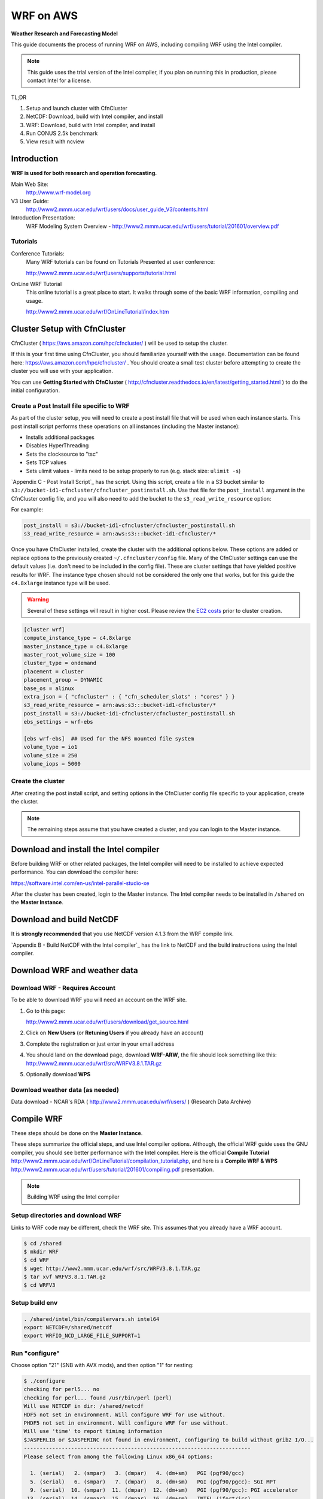 ##########
WRF on AWS
##########

**Weather Research and Forecasting Model**

This guide documents the process of running WRF on AWS, including compiling WRF using the Intel compiler.

.. note::  This guide uses the trial version of the Intel compiler, if you plan on running this in production, please contact Intel for a license.

TL;DR

#. Setup and launch cluster with CfnCluster
#. NetCDF:  Download, build with Intel compiler, and install
#. WRF:  Download, build with Intel compiler, and install
#. Run CONUS 2.5k benchmark
#. View result with ncview


************
Introduction
************

**WRF is used for both research and operation forecasting.**

Main Web Site:  
  http://www.wrf-model.org

V3 User Guide:
  http://www2.mmm.ucar.edu/wrf/users/docs/user_guide_V3/contents.html

Introduction Presentation:
  WRF Modeling System Overview - http://www2.mmm.ucar.edu/wrf/users/tutorial/201601/overview.pdf

Tutorials
=========

Conference Tutorials:
    Many WRF tutorials can be found on Tutorials Presented at user conference:
    
    http://www2.mmm.ucar.edu/wrf/users/supports/tutorial.html

OnLine WRF Tutorial
    This online tutorial is a great place to start.  It walks through some of the basic WRF information, compiling and usage.

    http://www2.mmm.ucar.edu/wrf/OnLineTutorial/index.htm


*****************************
Cluster Setup with CfnCluster
*****************************

CfnCluster ( https://aws.amazon.com/hpc/cfncluster/ ) will be used to setup the cluster.

If this is your first time using CfnCluster, you should familiarize yourself with the usage.  Documentation can be found here: https://aws.amazon.com/hpc/cfncluster/ .  You should create a small test cluster before attempting to create the cluster you will use with your application.

You can use **Getting Started with CfnCluster** ( http://cfncluster.readthedocs.io/en/latest/getting_started.html ) to do the initial configuration.


Create a Post Install file specific to WRF
==========================================

As part of the cluster setup, you will need to create a post install file that will be used when each instance starts.  This post install script performs these operations on all instances (including the Master instance):

- Installs additional packages
- Disables HyperThreading
- Sets the clocksource to "tsc"
- Sets TCP values
- Sets ulimit values - limits need to be setup properly to run (e.g. stack size: ``ulimit -s``)

`Appendix C - Post Install Script`_ has the script.  Using this script, create a file in a S3 bucket similar to ``s3://bucket-id1-cfncluster/cfncluster_postinstall.sh``.  Use that file for the ``post_install`` argument in the CfnCluster config file, and you will also need to add the bucket to the ``s3_read_write_resource`` option:

For example:

.. code-block:: bash

    post_install = s3://bucket-id1-cfncluster/cfncluster_postinstall.sh
    s3_read_write_resource = arn:aws:s3:::bucket-id1-cfncluster/*


Once you have CfnCluster installed, create the cluster with the additional options below.  These options are added or replace options to the previously created ``~/.cfncluster/config`` file.  Many of the CfnCluster settings can use the default values (i.e. don't need to be included in the config file).  These are cluster settings that have yielded positive results for WRF.  The instance type chosen should not be considered the only one that works, but for this guide the ``c4.8xlarge`` instance type will be used.

.. warning::  Several of these settings will result in higher cost.  Please review the `EC2 costs <https://aws.amazon.com/ec2/pricing/>`__  prior to cluster creation.

.. code-block:: bash

    [cluster wrf]
    compute_instance_type = c4.8xlarge
    master_instance_type = c4.8xlarge
    master_root_volume_size = 100
    cluster_type = ondemand
    placement = cluster
    placement_group = DYNAMIC
    base_os = alinux
    extra_json = { "cfncluster" : { "cfn_scheduler_slots" : "cores" } }
    s3_read_write_resource = arn:aws:s3:::bucket-id1-cfncluster/*
    post_install = s3://bucket-id1-cfncluster/cfncluster_postinstall.sh
    ebs_settings = wrf-ebs

    [ebs wrf-ebs]  ## Used for the NFS mounted file system
    volume_type = io1
    volume_size = 250
    volume_iops = 5000


Create the cluster
==================

After creating the post install script, and setting options in the CfnCluster config file specific to your application, create the cluster.


.. note:: The remaining steps assume that you have created a cluster, and you can login to the Master instance.

***************************************
Download and install the Intel compiler
***************************************

Before building WRF or other related packages, the Intel compiler will need to be installed to achieve expected performance.  You can download the compiler here:

https://software.intel.com/en-us/intel-parallel-studio-xe

After the cluster has been created, login to the Master instance.  The Intel compiler needs to be installed in ``/shared`` on the **Master Instance**.



*************************
Download and build NetCDF
*************************

It is **strongly recommended** that you use NetCDF version 4.1.3 from the WRF compile link.

`Appendix B - Build NetCDF with the Intel compiler`_ has the link to NetCDF and the build instructions using the Intel compiler.


*****************************
Download WRF and weather data
*****************************

Download WRF - Requires Account
===============================

To be able to download WRF you will need an account on the WRF site.

#. Go to this page:

   http://www2.mmm.ucar.edu/wrf/users/download/get_source.html

#. Click on **New Users** (or **Retuning Users** if you already have an account)

#. Complete the registration or just enter in your email address

#. You should land on the download page, download **WRF-ARW**, the file should look something like this: http://www2.mmm.ucar.edu/wrf/src/WRFV3.8.1.TAR.gz

#. Optionally download **WPS**


Download weather data (as needed)
=================================

Data download - NCAR's RDA ( http://www2.mmm.ucar.edu/wrf/users/ ) (Research Data Archive)


***********
Compile WRF
***********

These steps should be done on the **Master Instance**.

These steps summarize the official steps, and use Intel compiler options.  Although, the official WRF guide uses the GNU compiler, you should see better performance with the Intel compiler.  Here is the official **Compile Tutorial** http://www2.mmm.ucar.edu/wrf/OnLineTutorial/compilation_tutorial.php, and here is a **Compile WRF & WPS** http://www2.mmm.ucar.edu/wrf/users/tutorial/201601/compiling.pdf presentation.

.. note:: Building WRF using the Intel compiler

Setup directories and download WRF
==================================

Links to WRF code may be different, check the WRF site.  This assumes that you already have a WRF account.

.. code-block:: none

    $ cd /shared
    $ mkdir WRF
    $ cd WRF
    $ wget http://www2.mmm.ucar.edu/wrf/src/WRFV3.8.1.TAR.gz
    $ tar xvf WRFV3.8.1.TAR.gz
    $ cd WRFV3


Setup build env
===============

.. code-block:: none

    . /shared/intel/bin/compilervars.sh intel64
    export NETCDF=/shared/netcdf
    export WRFIO_NCD_LARGE_FILE_SUPPORT=1


Run "configure"
===============

Choose option "21" (SNB with AVX mods), and then option "1" for nesting:


.. code-block:: none

    $ ./configure
    checking for perl5... no
    checking for perl... found /usr/bin/perl (perl)
    Will use NETCDF in dir: /shared/netcdf
    HDF5 not set in environment. Will configure WRF for use without.
    PHDF5 not set in environment. Will configure WRF for use without.
    Will use 'time' to report timing information
    $JASPERLIB or $JASPERINC not found in environment, configuring to build without grib2 I/O...
    ------------------------------------------------------------------------
    Please select from among the following Linux x86_64 options:

      1. (serial)   2. (smpar)   3. (dmpar)   4. (dm+sm)   PGI (pgf90/gcc)
      5. (serial)   6. (smpar)   7. (dmpar)   8. (dm+sm)   PGI (pgf90/pgcc): SGI MPT
      9. (serial)  10. (smpar)  11. (dmpar)  12. (dm+sm)   PGI (pgf90/gcc): PGI accelerator
     13. (serial)  14. (smpar)  15. (dmpar)  16. (dm+sm)   INTEL (ifort/icc)
                                             17. (dm+sm)   INTEL (ifort/icc): Xeon Phi (MIC architecture)
     18. (serial)  19. (smpar)  20. (dmpar)  21. (dm+sm)   INTEL (ifort/icc): Xeon (SNB with AVX mods)
     22. (serial)  23. (smpar)  24. (dmpar)  25. (dm+sm)   INTEL (ifort/icc): SGI MPT
     26. (serial)  27. (smpar)  28. (dmpar)  29. (dm+sm)   INTEL (ifort/icc): IBM POE
     30. (serial)               31. (dmpar)                PATHSCALE (pathf90/pathcc)
     32. (serial)  33. (smpar)  34. (dmpar)  35. (dm+sm)   GNU (gfortran/gcc)
     36. (serial)  37. (smpar)  38. (dmpar)  39. (dm+sm)   IBM (xlf90_r/cc_r)
     40. (serial)  41. (smpar)  42. (dmpar)  43. (dm+sm)   PGI (ftn/gcc): Cray XC CLE
     44. (serial)  45. (smpar)  46. (dmpar)  47. (dm+sm)   CRAY CCE (ftn/cc): Cray XE and XC
     48. (serial)  49. (smpar)  50. (dmpar)  51. (dm+sm)   INTEL (ftn/icc): Cray XC
     52. (serial)  53. (smpar)  54. (dmpar)  55. (dm+sm)   PGI (pgf90/pgcc)
     56. (serial)  57. (smpar)  58. (dmpar)  59. (dm+sm)   PGI (pgf90/gcc): -f90=pgf90
     60. (serial)  61. (smpar)  62. (dmpar)  63. (dm+sm)   PGI (pgf90/pgcc): -f90=pgf90
     64. (serial)  65. (smpar)  66. (dmpar)  67. (dm+sm)   INTEL (ifort/icc): HSW/BDW
     68. (serial)  69. (smpar)  70. (dmpar)  71. (dm+sm)   INTEL (ifort/icc): KNL MIC

    Enter selection [1-71] : 21

    ------------------------------------------------------------------------
    Compile for nesting? (1=basic, 2=preset moves, 3=vortex following) [default 1]: 1

    Configuration successful!
    ------------------------------------------------------------------------
    testing for MPI_Comm_f2c and MPI_Comm_c2f
       MPI_Comm_f2c and MPI_Comm_c2f are supported
    testing for MPI_Init_thread
       MPI_Init_thread is supported
    testing for fseeko and fseeko64
    fseeko64 is supported
    ------------------------------------------------------------------------

    ... snip ...

    Testing for NetCDF, C and Fortran compiler

    This installation of NetCDF is 64-bit
                     C compiler is 64-bit
               Fortran compiler is 64-bit
                  It will build in 64-bit


Edit configure.wrf
==================

Make these changes:

.. code-block:: none

    DM_FC           =       mpiifort
    ...
    OPTAVX          =       -xHost
    CFLAGS_LOCAL    =       -w -O3 $(OPTAVX) -qopenmp
    ...
    FCOPTIM         =       -O3 $(OPTAVX) -qopenmp


Compile
=======

The compile time varies, but should take less than an hour.

.. code-block:: none

    $ ./compile em_real 2>&1 | tee compile.log

You should see four binaries successfully built, the output will also show the time taken for the compile:

.. code-block:: none

    ==========================================================================
    build started:   Fri Nov 18 18:31:37 UTC 2016
    build completed: Fri Nov 18 19:10:59 UTC 2016

    --->                  Executables successfully built                  <---

    -rwxrwxr-x 1 ec2-user ec2-user 46732186 Nov 18 19:10 main/ndown.exe
    -rwxrwxr-x 1 ec2-user ec2-user 46722859 Nov 18 19:10 main/real.exe
    -rwxrwxr-x 1 ec2-user ec2-user 45994883 Nov 18 19:10 main/tc.exe
    -rwxrwxr-x 1 ec2-user ec2-user 51485118 Nov 18 19:09 main/wrf.exe

    ==========================================================================


Run wrf.exe to verify build
===========================

Set limits
----------

The ``post_install`` script included in the appendix and mentioned above will set the necessary limits.  If you don't set the ``stack size`` to ``unlimited``, you will receive an error similar to this:

.. code-block:: none

    forrtl: severe (174): SIGSEGV, segmentation fault occurred

You can just set stack size, but you should set all limits with the instructions mentioned above as part of the cluster creation.

Set the stack size with this command:

.. code-block:: none

    ulimit -s unlimited


Run wrf.exe
-----------

Run ``wrf.exe`` at the command line, you will need to export the path of NetCDF and the Intel libraries:

.. code-block:: none

    $ export LD_LIBRARY_PATH=$LD_LIBRARY_PATH:/shared/netcdf/lib:/shared/intel/lib
    $ ./wrf.exe
     starting wrf task            0  of            1

Check ``rsl.out.0000`` and ``rsl.err.0000`` for errors.



****************************
Run WRF CONUS 2.5k Benchmark
****************************

.. note:: This Benchmark run is specific to the c4.8xlarge instance type.  If you use another instance type, you will need to adjust the mpirun command and OpenMP threads.

The WRF CONUS 2.5k Benchmark is here:

http://www2.mmm.ucar.edu/wrf/WG2/benchv3/#_Toc212961289

Benchmark description from http://www2.mmm.ucar.edu/wrf/WG2/benchv3/#_Toc212961289 :

    "Single domain, large size. 2.5 km CONUS,  June 4, 2005"

    "Description: Latter 3 hours of a 9-hour, 2.5km resolution case covering the Continental U.S. (CONUS) domain June 4, 2005 with a 15 second time step.  The benchmark period is hours 6-9 (3 hours), starting from a restart file from the end of the initial 6 hour period. As an alternative, the model may be run 9 hours from cold start. "


Setup Benchmark
===============

Create the benchmark directory
------------------------------

It's important to use the ``-a`` flag with the copy command, it preserves all of the symbolic links to the WRF binaries.

.. code-block:: none

    $ cd WRFV3/test
    $ cp -a em_real em_real_2.5k_CONUS

Copy benchmark files
--------------------

The three files that were created above (restart file, boundary file, ``namelist.input`` file), need to be copied in to the ``WRFV3/test/em_real_2.5k_CONUS`` directory.


Files need for benchmark
========================

Before downloading or editing ``namelist.input``, move the original out of the way:

.. code-block:: none

    $ mv namelist.input namelist.input.dist

You will need three files to run the benchmark:

- Restart file (e.g. ``wrfrst_d01_2005-06-04_06_00_00``)
- Boundary file (e.g.  ``wrfbdy_d01``)
- ``namelist.input`` file


Option 1: Download files already prepared
-----------------------------------------

If you prefer, all three of these files have been created and can be downloaded here:

- https://s3.amazonaws.com/duff-public/wrf/2.5k_bench/namelist.input
- https://s3.amazonaws.com/duff-public/wrf/2.5k_bench/wrfbdy_d01  (284MB)
- https://s3.amazonaws.com/duff-public/wrf/2.5k_bench/wrfrst_d01_2005-06-04_06_00_00 (17GB)


Option 2: Follow steps on WRF site to construct files
-----------------------------------------------------

Go to the WRF CONUS 2.5k Benchmark site ( http://www2.mmm.ucar.edu/wrf/WG2/benchv3/#_Toc212961289 ), and follow the steps to download and construct the files needed.  If you do manually download and construct the files you will need to make these changes to the **namelist.input** file.

**Edit the namelist.input file:**

- Remove pNetCDF usage:

  The version of WRF used in this guide does not include using pNetCDF, so you will need to edit the ``namelist.input`` to reflect that.  In other words, "change the io_form_* settings in the time_control section of the namelist.input file from 11 to 2".

- Add ``use_baseparam_fr_nml = .t.`` to the ``&dynamics`` section:

  It should look like this:

  .. code-block:: none

      &dynamics
      w_damping                           = 1,
      diff_opt                            = 1,
      km_opt                              = 4,
      khdif                               = 0,
      kvdif                               = 0,
      non_hydrostatic                     = .true.,
      use_baseparam_fr_nml                = .t.,
      /

  Otherwise, you will see this error:

  .. code-block:: none

      -------------- FATAL CALLED ---------------
      FATAL CALLED FROM FILE:  start_em.b  LINE:     551
      start_em: did not find base state parameters in wrfinput. Add use_baseparam_fr_nml = .t. in &dynamics and rerun



Run at the command line
=======================

This assumes that the instances have two processors, each with 9 cores, running one task per processor each with 9 threads.

This shows a run with 1440 threads (OMP_NUM_THREADS * np, or for this case 9 * 160)

.. code-block:: none

    $ . /shared/intel/bin/compilervars.sh intel64
    $ export LD_LIBRARY_PATH=/shared/netcdf/lib:$LD_LIBRARY_PATH
    $ export OMP_NUM_THREADS=9
    $ export KMP_STACKSIZE=128M
    $ export KMP_AFFINITY=granularity=fine,compact,1,0
    $ qhost | grep ip- | awk {'print $1'} > ~/hostfile.80
    $ mpirun -hostfile ~/hostfile.80 -np 160 -ppn 2 ./wrf.exe

The KMP_AFFINITY variable is explained in detail here, in the *"permute and offset combinations"* section: https://software.intel.com/en-us/node/522691#PERMUTE_AND_OFFSET_COMBINATIONS_WITH_TYPE

   Short Description:
      "The OpenMP* thread n+1 is bound to a thread context as close as possible to OpenMP* thread n, but on a different core. Once each core has been assigned one OpenMP* thread, the subsequent OpenMP* threads are assigned to the available cores in the same order, but they are assigned on different thread contexts."

You should see this at the command line (for example):

.. code-block:: none

    $ mpirun -hostfile hosts.2 -np 4 -ppn 2 ./wrf.exe
    starting wrf task            1  of            4
    starting wrf task            2  of            4
    starting wrf task            0  of            4
    starting wrf task            3  of            4

Check the progress in the ``rsl.error.0000`` file:

.. code-block:: none

    $ tail -1000f rsl.error.0000


Verify wrf run
==============

You should see **SUCCESS COMPLETE WRF** at the bottom of the rsl.out.0000 file or on STDOUT (for serial):

.. code-block:: none

    d01 2001-10-25_03:00:00 wrf: SUCCESS COMPLETE WRF


Check timing with stats.awk
===========================

Download the ``stats.awk`` file from the WRF site:

    http://www2.mmm.ucar.edu/wrf/WG2/benchv3/stats.awk

Then use this command to gather the timing information:

.. code-block:: none

    $ grep 'Timing for main' rsl.error.0000 | tail -149 | awk '{print $9}' | awk -f stats.awk

Example output:

.. code-block:: none

    $ grep 'Timing for main' rsl.error.0000 | tail -149 | awk '{print $9}' | awk -f stats.awk
    ---
        items:       149
          max:         0.567450
          min:         0.154650
          sum:        27.599280
         mean:         0.185230
     mean/max:         0.326425


Viewing results with ncview
===========================

Install XWindows software on local machine.  For OSX, this is XQuartz ( https://www.xquartz.org/ )

Install ncview, xterm, and xauth on the **Master Instance**

.. code-block:: none

    sudo yum install ncview xterm xauth

Reconnect to the **Master Instance** with X forwarding and test with ``xterm``, and you should see it display on your desktop:

.. code-block:: none

    $ ssh -X -A -i key_1.pem ec2-user@<ip_address>

    [ec2-user@ip-address]$ xterm

Run ncview on the wrfout* file:

.. code-block:: none

    [ec2-user@ip-address]$ cd WRFV3/test/em_real_2.5k_CONUS
    [ec2-user@ip-address]$ ncview wrfout_d01_2005-06-04_09_00_00


You see the main application panel, and if you select **2d Vars -> UST** and click on the image, you should see something like this:

.. image:: _images/ncview_wrf.png
    :width: 800px







*************************************************
Appendix A - Build NetCDF with the Intel compiler
*************************************************

.. note::  Building NetCDF with the Intel compiler

The steps here summarize Intel's instructions from thier build notes: http://tinyurl.com/zvg7478

Download NetCDF 4.1.3 from the WRF Compile Tutorial site:
  http://www2.mmm.ucar.edu/wrf/OnLineTutorial/compile_tutorial/tar_files/netcdf-4.1.3.tar.gz


Setup env vars
==============

Assumes compiler install in ``/shared/intel``:

.. code-block:: none

    $ cat netcdf.intel.env
    export PATH=$PATH:/shared/intel/bin
    export CC=icc
    export CXX=icpc
    export CFLAGS='-O3 -xHost -ip -no-prec-div -static-intel'
    export CXXFLAGS='-O3 -xHost -ip -no-prec-div -static-intel'
    export F77=ifort
    export FC=ifort
    export F90=ifort
    export FFLAGS='-O3 -xHost -ip -no-prec-div -static-intel'
    export CPP='icc -E'
    export CXXCPP='icpc -E'


Build
=====

.. code-block:: none

    $ . netcdf.intel.env
    $ tar xf netcdf-4.1.3.tar.gz
    $ cd netcdf-4.1.3
    $ . /shared/intel/bin/compilervars.sh ia32
    $ . /shared/intel/bin/compilervars.sh intel64
    $ ./configure --prefix=/shared/netcdf --disable-netcdf-4 --disable-dap
    $ make



Run "make check"
================

.. code-block:: none

    $ make check 2>&1 | tee make.check.out

You should see several ``All N tests passed`` messages in the ``make.check.out`` file:

.. code-block:: none

    $ grep passed make.check.out
    All 3 tests passed
    All 9 tests passed
    1 test passed
    1 test passed
    *** All tests of ncgen and ncdump using test0.cdl passed!
    *** All ncgen and ncdump with 64-bit offset format tests passed!
    *** All ncgen and ncdump test output for classic format passed!
    *** All ncgen and ncdump test output for 64-bit offset format passed!
    *** All ncdump test output for -t option with CF calendar atts passed!
    *** All utf8 tests of ncgen and ncdump passed!
    *** All nccopy tests passed!
    All 11 tests passed
    All 5 tests passed
    *** All tests of C++ API test output passed!
    All 6 tests passed
    All 2 tests passed
    All 7 tests passed
    All 7 tests passed
    All 7 tests passed



Run "make install"
==================

.. code-block:: none

    $ make install

    ... snip ...

    +-------------------------------------------------------------+
    | Congratulations! You have successfully installed netCDF!    |
    |                                                             |
    | You can use script "nc-config" to find out the relevant     |
    | compiler options to build your application. Enter           |
    |                                                             |
    |     nc-config --help                                        |
    |                                                             |
    | for additional information.                                 |
    |                                                             |
    | CAUTION:                                                    |
    |                                                             |
    | If you have not already run "make check", then we strongly  |
    | recommend you do so. It does not take very long.            |
    |                                                             |
    | Before using netCDF to store important data, test your      |
    | build with "make check".                                    |
    |                                                             |
    | NetCDF is tested nightly on many platforms at Unidata       |
    | but your platform is probably different in some ways.       |
    |                                                             |
    | If any tests fail, please see the netCDF web site:          |
    | http://www.unidata.ucar.edu/software/netcdf/                |
    |                                                             |
    | NetCDF is developed and maintained at the Unidata Program   |
    | Center. Unidata provides a broad array of data and software |
    | tools for use in geoscience education and research.         |
    | http://www.unidata.ucar.edu                                 |
    +-------------------------------------------------------------+


********************************
Appendix B - Post Install Script
********************************

.. code-block:: none

    #!/bin/bash

    USER=ec2-user

    # extra packages
    yum -y install screen dstat htop strace perf pdsh

    # Download and install hyperthread disabling script
    wget -O /etc/init.d/disable_hyperthreading https://cfncluster-public-scripts.s3.amazonaws.com/disable_hyperthreading
    chmod a+x /etc/init.d/disable_hyperthreading
    chkconfig --add /etc/init.d/disable_hyperthreading
    chkconfig --level 2345 disable_hyperthreading on
    /etc/init.d/disable_hyperthreading start

    # Switch the clock source to TSC
    echo "tsc" > /sys/devices/system/clocksource/clocksource0/current_clocksource

    # Set TCP windows
    cat >>/etc/sysctl.conf << EOF
    net.core.netdev_max_backlog   = 1000000

    net.core.rmem_default = 124928
    net.core.rmem_max     = 67108864
    net.core.wmem_default = 124928
    net.core.wmem_max     = 67108864

    net.ipv4.tcp_keepalive_time   = 1800
    net.ipv4.tcp_mem      = 12184608        16246144        24369216
    net.ipv4.tcp_rmem     = 4194304 8388608 67108864
    net.ipv4.tcp_syn_retries      = 5
    net.ipv4.tcp_wmem     = 4194304 8388608 67108864
    EOF

    sysctl -p

    # Set ulimits
    cat >>/etc/security/limits.conf << EOF
    # core file size (blocks, -c) 0
    *           hard    core           0
    *           soft    core           0

    # data seg size (kbytes, -d) unlimited
    *           hard    data           unlimited
    *           soft    data           unlimited

    # scheduling priority (-e) 0
    *           hard    priority       0
    *           soft    priority       0

    # file size (blocks, -f) unlimited
    *           hard    fsize          unlimited
    *           soft    fsize          unlimited

    # pending signals (-i) 256273
    *           hard    sigpending     1015390
    *           soft    sigpending     1015390

    # max locked memory (kbytes, -l) unlimited
    *           hard    memlock        unlimited
    *           soft    memlock        unlimited

    # open files (-n) 1024
    *           hard    nofile         65536
    *           soft    nofile         65536

    # POSIX message queues (bytes, -q) 819200
    *           hard    msgqueue       819200
    *           soft    msgqueue       819200

    # real-time priority (-r) 0
    *           hard    rtprio         0
    *           soft    rtprio         0

    # stack size (kbytes, -s) unlimited
    *           hard    stack          unlimited
    *           soft    stack          unlimited

    # cpu time (seconds, -t) unlimited
    *           hard    cpu            unlimited
    *           soft    cpu            unlimited

    # max user processes (-u) 1024
    *           soft    nproc          16384
    *           hard    nproc          16384

    # file locks (-x) unlimited
    *           hard    locks          unlimited
    *           soft    locks          unlimited
    EOF



